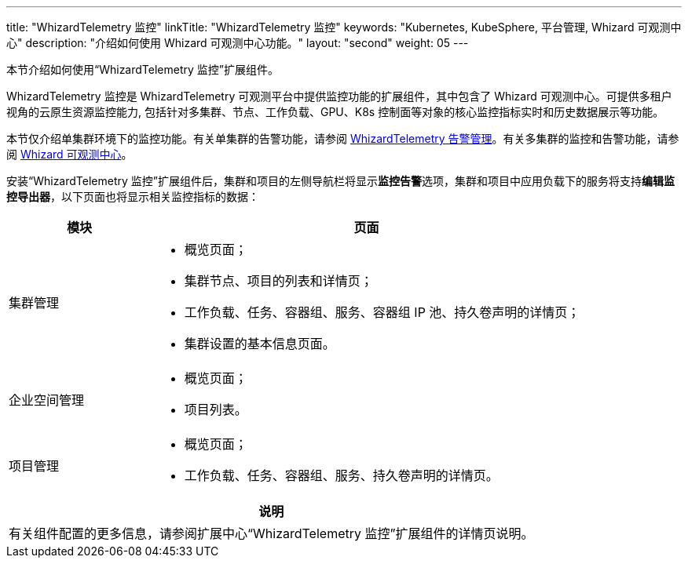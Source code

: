 ---
title: "WhizardTelemetry 监控"
linkTitle: "WhizardTelemetry 监控"
keywords: "Kubernetes, KubeSphere, 平台管理, Whizard 可观测中心"
description: "介绍如何使用 Whizard 可观测中心功能。"
layout: "second"
weight: 05
---


本节介绍如何使用“WhizardTelemetry 监控”扩展组件。

WhizardTelemetry 监控是 WhizardTelemetry 可观测平台中提供监控功能的扩展组件，其中包含了 Whizard 可观测中心。可提供多租户视角的云原生资源监控能力, 包括针对多集群、节点、工作负载、GPU、K8s 控制面等对象的核心监控指标实时和历史数据展示等功能。

本节仅介绍单集群环境下的监控功能。有关单集群的告警功能，请参阅 link:../06-alerting[WhizardTelemetry 告警管理]。有关多集群的监控和告警功能，请参阅 link:../07-whizard[Whizard 可观测中心]。

安装“WhizardTelemetry 监控”扩展组件后，集群和项目的左侧导航栏将显示**监控告警**选项，集群和项目中应用负载下的服务将支持**编辑监控导出器**，以下页面也将显示相关监控指标的数据：

[%header,cols="1a,3a"]
|===
|模块
|页面

|集群管理
|
* 概览页面；
* 集群节点、项目的列表和详情页；
* 工作负载、任务、容器组、服务、容器组 IP 池、持久卷声明的详情页；
* 集群设置的基本信息页面。

|企业空间管理
|
* 概览页面；
* 项目列表。

|项目管理
|
* 概览页面；
* 工作负载、任务、容器组、服务、持久卷声明的详情页。
|===

[.admon.note,cols="a"]
|===
|说明

|
有关组件配置的更多信息，请参阅扩展中心“WhizardTelemetry 监控”扩展组件的详情页说明。
|===
